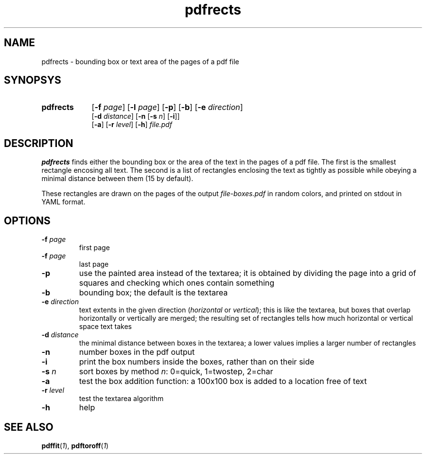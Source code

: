 .TH pdfrects 1 "November 1, 2017"
.
.
.
.SH NAME
pdfrects - bounding box or text area of the pages of a pdf file
.
.
.
.SH SYNOPSYS

.PD 0
.TP 9
.B pdfrects
[\fB-f\fP \fIpage\fP] [\fB-l\fP \fIpage\fP]
[\fB-p\fP] [\fB-b\fP] [\fB-e\fP \fIdirection\fP]
.IP
[\fB-d\fP \fIdistance\fP]
[\fB-n\fP [\fB-s\fP \fIn\fP] [\fB-i\fP]]
.IP
[\fB-a\fP] [\fB-r\fP \fIlevel\fP] [\fB-h\fP] \fIfile.pdf\fP
.PD

.SH DESCRIPTION

.B pdfrects
finds either the bounding box or the area of the text in the pages of a pdf
file. The first is the smallest rectangle encosing all text. The second is a
list of rectangles enclosing the text as tightly as possible while obeying a
minimal distance between them (15 by default).

These rectangles are drawn on the pages of the output \fIfile-boxes.pdf\fP in
random colors, and printed on stdout in YAML format.

.SH OPTIONS

.TP
\fB-f\fP \fIpage\fP
first page
.TP
\fB-f\fP \fIpage\fP
last page
.TP
.B -p
use the painted area instead of the textarea; it is obtained by dividing the
page into a grid of squares and checking which ones contain something
.TP
.B -b
bounding box; the default is the textarea
.TP
.BI -e " direction
text extents in the given direction (\fIhorizontal\fP or \fIvertical\fP); this
is like the textarea, but boxes that overlap horizontally or vertically are
merged; the resulting set of rectangles tells how much horizontal or vertical
space text takes
.TP
\fB-d\fP \fIdistance\fP
the minimal distance between boxes in the textarea; a lower values implies a
larger number of rectangles
.TP
.B -n
number boxes in the pdf output
.TP
.B -i
print the box numbers inside the boxes, rather than on their side
.TP
\fB-s\fP \fIn\fP
sort boxes by method \fIn\fP: 0=quick, 1=twostep, 2=char
.TP
.B -a
test the box addition function: a 100x100 box is added to a location free of
text
.TP
\fB-r\fP \fIlevel\fP
test the textarea algorithm
.TP
.B -h
help
.
.
.
.SH SEE ALSO
\fBpdffit\fP(\fI1\fP),
\fBpdftoroff\fP(\fI1\fP)

